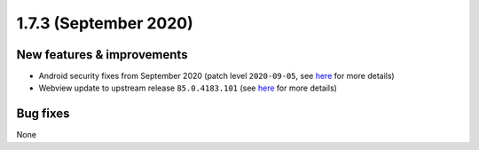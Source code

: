 .. _release-notes-1.7.3:

======================
1.7.3 (September 2020)
======================

.. _new-features-improvements-21:

New features & improvements
---------------------------

-  Android security fixes from September 2020 (patch level
   ``2020-09-05``, see
   `here <https://source.android.com/security/bulletin/2020-09-01>`__
   for more details)
-  Webview update to upstream release ``85.0.4183.101`` (see
   `here <https://chromereleases.googleblog.com/2020/09/chrome-for-android-update.html>`__
   for more details)

.. _bug-fixes-17:

Bug fixes
---------

None

